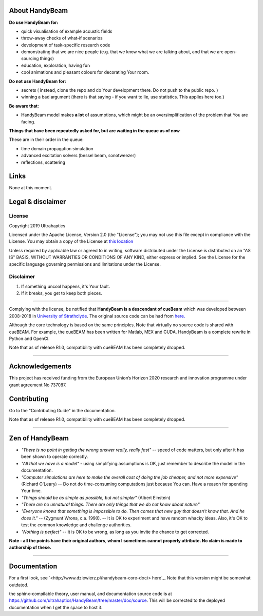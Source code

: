 ***************
About HandyBeam
***************

**Do use HandyBeam for:**

* quick visualisation of example acoustic fields
* throw-away checks of what-if scenarios
* development of task-specific research code
* demonstrating that we are nice people (e.g. that we know what we are talking about, and that we are open-sourcing things)
* education, exploration, having fun
* cool animations and pleasant colours for decorating Your room.

**Do not use HandyBeam for:**

* secrets ( instead, clone the repo and do Your development there. Do not push to the public repo. )
* winning a bad argument (there is that saying - if you want to lie, use statistics. This applies here too.)

**Be aware that:**

* HandyBeam model makes **a lot** of assumptions, which might be an oversimplification of the problem that You are facing.

**Things that have been repeatedly asked for, but are waiting in the queue as of now**

These are in their order in the queue:

* time domain propagation simulation
* advanced excitation solvers (bessel beam, sonotweezer)
* reflections, scattering

*****
Links
*****

None at this moment.

******************
Legal & disclaimer
******************

=======
License
=======

Copyright 2019 Ultrahaptics

Licensed under the Apache License, Version 2.0 (the "License");
you may not use this file except in compliance with the License.
You may obtain a copy of the License at `this location <http://www.apache.org/licenses/LICENSE-2.0>`_

Unless required by applicable law or agreed to in writing, software
distributed under the License is distributed on an "AS IS" BASIS,
WITHOUT WARRANTIES OR CONDITIONS OF ANY KIND, either express or implied.
See the License for the specific language governing permissions and
limitations under the License.


==========
Disclaimer
==========

1. If something uncool happens, it's Your fault.
2. If it breaks, you get to keep both pieces.

----

Complying with the license, be notified that **HandyBeam is a descendant of cueBeam** which was developed between 2008-2018 in `University of Strathclyde <https://www.strath.ac.uk/research/subjects/electronicelectricalengineering/instituteforsensorssignalscommunications/centreforultrasonicengineering>`_.
The original source code can be had from `here. <https://github.com/CentreForUltrasonicEngineering/cueBeam_EngD>`_

Although the core technology is based on the same principles, Note that virtually no source code is shared with cueBEAM. For example, the cueBEAM has been written for Matlab, MEX and CUDA. HandyBeam is a complete rewrite in Python and OpenCl.

Note that as of release R1.0, compatibility with cueBEAM has been completely dropped.

----

****************
Acknowledgements
****************

This project has received funding from the European Union’s Horizon 2020 research and innovation programme under grant agreement No 737087.



****************
Contributing
****************

Go to the "Contributing Guide" in the documentation.


Note that as of release R1.0, compatibility with cueBEAM has been completely dropped.

----

****************
Zen of HandyBeam
****************

* *"There is no point in getting the wrong answer really, really fast"* -- speed of code matters, but only after it has been shown to operate correctly.

* *"All that we have is a model"* -  using simplifying assumptions is OK, just remember to describe the model in the documentation.

* *"Computer simulations are here to make the overall cost of doing the job cheaper, and not more expensive"*  (Richard O'Leary) -- Do not do time-consuming computations just because You can. Have a reason for spending Your time.

* *"Things should be as simple as possible, but not simpler"* (Albert Einstein)

* *"There are no unnatural things. There are only things that we do not know about nature"*

* *"Everyone knows that something is impossible to do. Then comes that new guy that doesn't know that. And he does it."* -- (Zygmunt Wrona, c.a. 1990). -- It is OK to experiment and have random whacky ideas. Also, it's OK to test the common knowledge and challenge authorities.

* *"Nothing is perfect"* -- it is OK to be wrong, as long as you invite the chance to get corrected.

**Note - all the points have their original authors, whom I sometimes cannot properly attribute. No claim is made to authorship of these.**

----

*************
Documentation
*************

For a first look, see `<http://www.dziewierz.pl/handybeam-core-doc/> here`_. Note that this version might be somewhat outdated.

the sphinx-compilable theory, user manual, and documentation source code is at `<https://github.com/ultrahaptics/HandyBeam/tree/master/doc/source>`_. This will be corrected to the deployed documentation when I get the space to host it.

